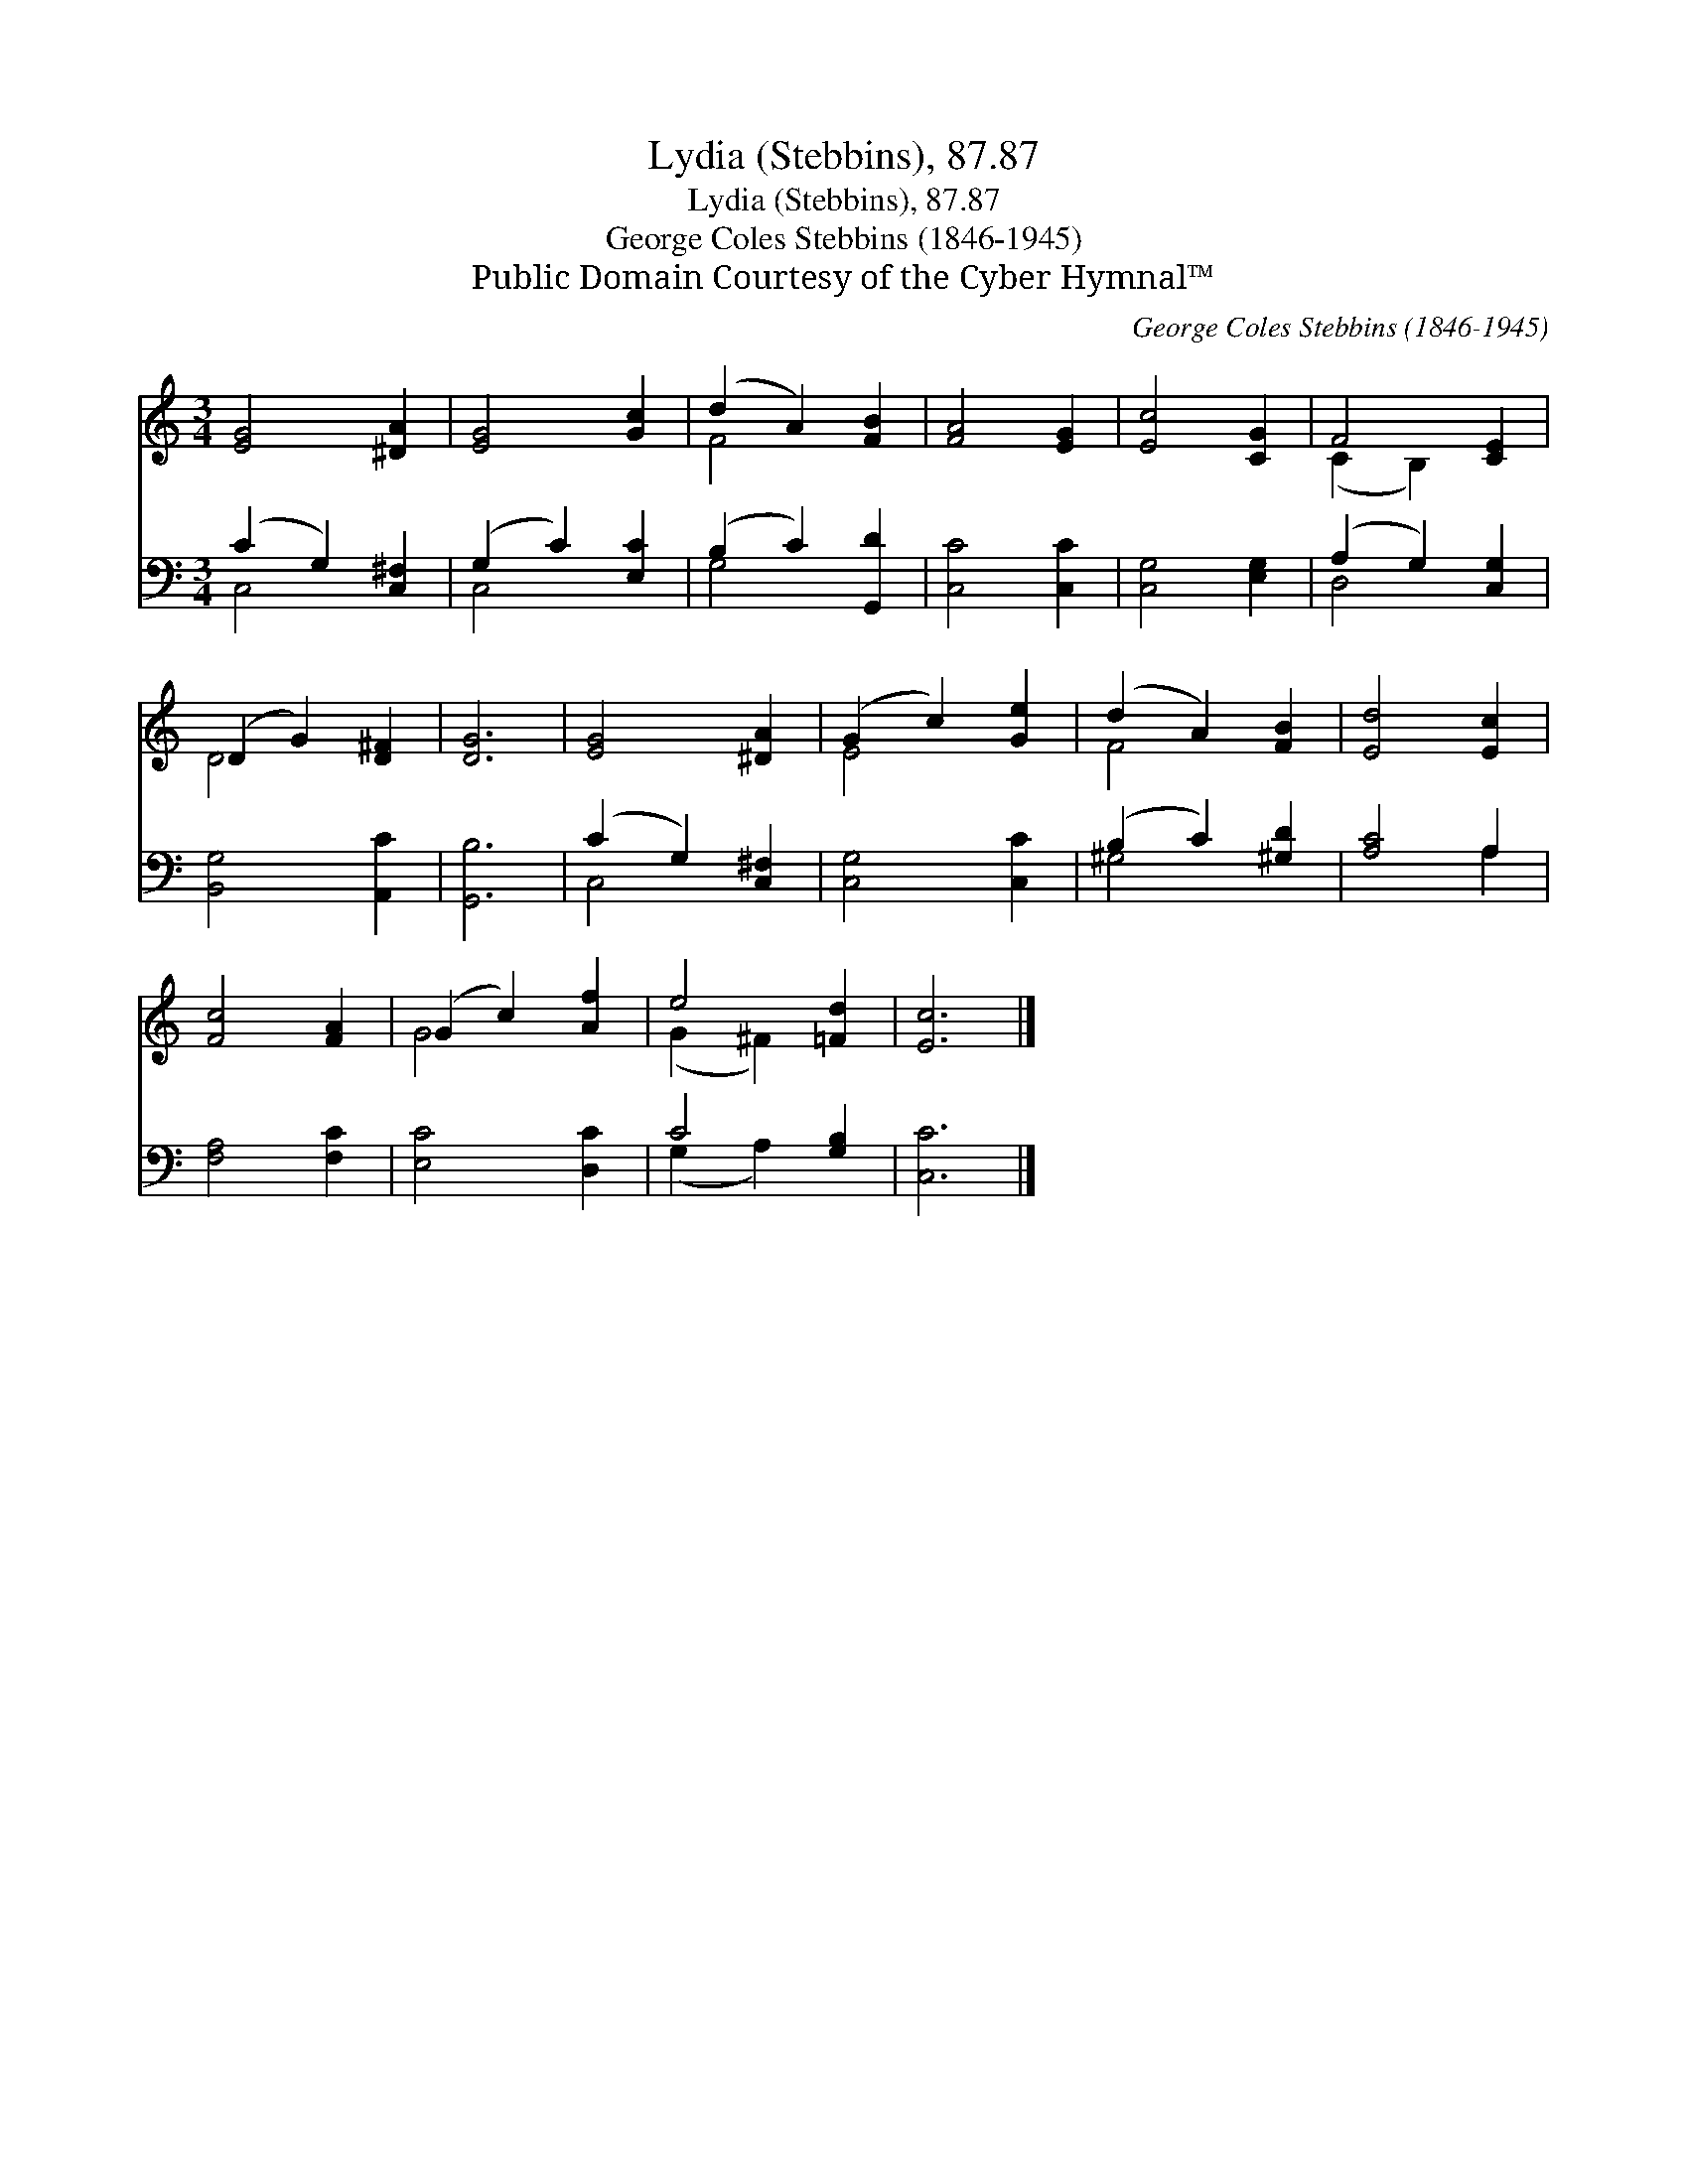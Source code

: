 X:1
T:Lydia (Stebbins), 87.87
T:Lydia (Stebbins), 87.87
T:George Coles Stebbins (1846-1945)
T:Public Domain Courtesy of the Cyber Hymnal™
C:George Coles Stebbins (1846-1945)
Z:Public Domain
Z:Courtesy of the Cyber Hymnal™
%%score ( 1 2 ) ( 3 4 )
L:1/8
M:3/4
K:C
V:1 treble 
V:2 treble 
V:3 bass 
V:4 bass 
V:1
 [EG]4 [^DA]2 | [EG]4 [Gc]2 | (d2 A2) [FB]2 | [FA]4 [EG]2 | [Ec]4 [CG]2 | F4 [CE]2 | %6
 (D2 G2) [D^F]2 | [DG]6 | [EG]4 [^DA]2 | (G2 c2) [Ge]2 | (d2 A2) [FB]2 | [Ed]4 [Ec]2 | %12
 [Fc]4 [FA]2 | (G2 c2) [Af]2 | e4 [=Fd]2 | [Ec]6 |] %16
V:2
 x6 | x6 | F4 x2 | x6 | x6 | (C2 B,2) x2 | D4 x2 | x6 | x6 | E4 x2 | F4 x2 | x6 | x6 | G4 x2 | %14
 (G2 ^F2) x2 | x6 |] %16
V:3
 (C2 G,2) [C,^F,]2 | (G,2 C2) [E,C]2 | (B,2 C2) [G,,D]2 | [C,C]4 [C,C]2 | [C,G,]4 [E,G,]2 | %5
 (A,2 G,2) [C,G,]2 | [B,,G,]4 [A,,C]2 | [G,,B,]6 | (C2 G,2) [C,^F,]2 | [C,G,]4 [C,C]2 | %10
 (B,2 C2) [^G,D]2 | [A,C]4 A,2 | [F,A,]4 [F,C]2 | [E,C]4 [D,C]2 | C4 [G,B,]2 | [C,C]6 |] %16
V:4
 C,4 x2 | C,4 x2 | G,4 x2 | x6 | x6 | D,4 x2 | x6 | x6 | C,4 x2 | x6 | ^G,4 x2 | x4 A,2 | x6 | x6 | %14
 (G,2 A,2) x2 | x6 |] %16

